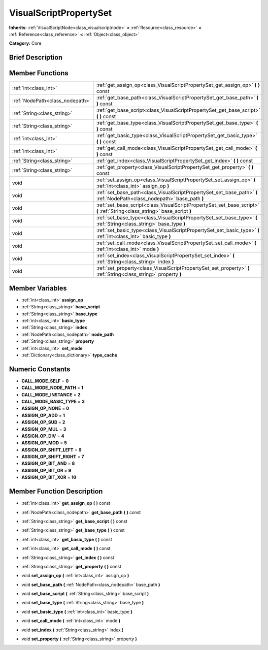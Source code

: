 .. Generated automatically by doc/tools/makerst.py in Godot's source tree.
.. DO NOT EDIT THIS FILE, but the VisualScriptPropertySet.xml source instead.
.. The source is found in doc/classes or modules/<name>/doc_classes.

.. _class_VisualScriptPropertySet:

VisualScriptPropertySet
=======================

**Inherits:** :ref:`VisualScriptNode<class_visualscriptnode>` **<** :ref:`Resource<class_resource>` **<** :ref:`Reference<class_reference>` **<** :ref:`Object<class_object>`

**Category:** Core

Brief Description
-----------------



Member Functions
----------------

+----------------------------------+-----------------------------------------------------------------------------------------------------------------------------+
| :ref:`int<class_int>`            | :ref:`get_assign_op<class_VisualScriptPropertySet_get_assign_op>`  **(** **)** const                                        |
+----------------------------------+-----------------------------------------------------------------------------------------------------------------------------+
| :ref:`NodePath<class_nodepath>`  | :ref:`get_base_path<class_VisualScriptPropertySet_get_base_path>`  **(** **)** const                                        |
+----------------------------------+-----------------------------------------------------------------------------------------------------------------------------+
| :ref:`String<class_string>`      | :ref:`get_base_script<class_VisualScriptPropertySet_get_base_script>`  **(** **)** const                                    |
+----------------------------------+-----------------------------------------------------------------------------------------------------------------------------+
| :ref:`String<class_string>`      | :ref:`get_base_type<class_VisualScriptPropertySet_get_base_type>`  **(** **)** const                                        |
+----------------------------------+-----------------------------------------------------------------------------------------------------------------------------+
| :ref:`int<class_int>`            | :ref:`get_basic_type<class_VisualScriptPropertySet_get_basic_type>`  **(** **)** const                                      |
+----------------------------------+-----------------------------------------------------------------------------------------------------------------------------+
| :ref:`int<class_int>`            | :ref:`get_call_mode<class_VisualScriptPropertySet_get_call_mode>`  **(** **)** const                                        |
+----------------------------------+-----------------------------------------------------------------------------------------------------------------------------+
| :ref:`String<class_string>`      | :ref:`get_index<class_VisualScriptPropertySet_get_index>`  **(** **)** const                                                |
+----------------------------------+-----------------------------------------------------------------------------------------------------------------------------+
| :ref:`String<class_string>`      | :ref:`get_property<class_VisualScriptPropertySet_get_property>`  **(** **)** const                                          |
+----------------------------------+-----------------------------------------------------------------------------------------------------------------------------+
| void                             | :ref:`set_assign_op<class_VisualScriptPropertySet_set_assign_op>`  **(** :ref:`int<class_int>` assign_op  **)**             |
+----------------------------------+-----------------------------------------------------------------------------------------------------------------------------+
| void                             | :ref:`set_base_path<class_VisualScriptPropertySet_set_base_path>`  **(** :ref:`NodePath<class_nodepath>` base_path  **)**   |
+----------------------------------+-----------------------------------------------------------------------------------------------------------------------------+
| void                             | :ref:`set_base_script<class_VisualScriptPropertySet_set_base_script>`  **(** :ref:`String<class_string>` base_script  **)** |
+----------------------------------+-----------------------------------------------------------------------------------------------------------------------------+
| void                             | :ref:`set_base_type<class_VisualScriptPropertySet_set_base_type>`  **(** :ref:`String<class_string>` base_type  **)**       |
+----------------------------------+-----------------------------------------------------------------------------------------------------------------------------+
| void                             | :ref:`set_basic_type<class_VisualScriptPropertySet_set_basic_type>`  **(** :ref:`int<class_int>` basic_type  **)**          |
+----------------------------------+-----------------------------------------------------------------------------------------------------------------------------+
| void                             | :ref:`set_call_mode<class_VisualScriptPropertySet_set_call_mode>`  **(** :ref:`int<class_int>` mode  **)**                  |
+----------------------------------+-----------------------------------------------------------------------------------------------------------------------------+
| void                             | :ref:`set_index<class_VisualScriptPropertySet_set_index>`  **(** :ref:`String<class_string>` index  **)**                   |
+----------------------------------+-----------------------------------------------------------------------------------------------------------------------------+
| void                             | :ref:`set_property<class_VisualScriptPropertySet_set_property>`  **(** :ref:`String<class_string>` property  **)**          |
+----------------------------------+-----------------------------------------------------------------------------------------------------------------------------+

Member Variables
----------------

- :ref:`int<class_int>` **assign_op**
- :ref:`String<class_string>` **base_script**
- :ref:`String<class_string>` **base_type**
- :ref:`int<class_int>` **basic_type**
- :ref:`String<class_string>` **index**
- :ref:`NodePath<class_nodepath>` **node_path**
- :ref:`String<class_string>` **property**
- :ref:`int<class_int>` **set_mode**
- :ref:`Dictionary<class_dictionary>` **type_cache**

Numeric Constants
-----------------

- **CALL_MODE_SELF** = **0**
- **CALL_MODE_NODE_PATH** = **1**
- **CALL_MODE_INSTANCE** = **2**
- **CALL_MODE_BASIC_TYPE** = **3**
- **ASSIGN_OP_NONE** = **0**
- **ASSIGN_OP_ADD** = **1**
- **ASSIGN_OP_SUB** = **2**
- **ASSIGN_OP_MUL** = **3**
- **ASSIGN_OP_DIV** = **4**
- **ASSIGN_OP_MOD** = **5**
- **ASSIGN_OP_SHIFT_LEFT** = **6**
- **ASSIGN_OP_SHIFT_RIGHT** = **7**
- **ASSIGN_OP_BIT_AND** = **8**
- **ASSIGN_OP_BIT_OR** = **9**
- **ASSIGN_OP_BIT_XOR** = **10**

Member Function Description
---------------------------

.. _class_VisualScriptPropertySet_get_assign_op:

- :ref:`int<class_int>`  **get_assign_op**  **(** **)** const

.. _class_VisualScriptPropertySet_get_base_path:

- :ref:`NodePath<class_nodepath>`  **get_base_path**  **(** **)** const

.. _class_VisualScriptPropertySet_get_base_script:

- :ref:`String<class_string>`  **get_base_script**  **(** **)** const

.. _class_VisualScriptPropertySet_get_base_type:

- :ref:`String<class_string>`  **get_base_type**  **(** **)** const

.. _class_VisualScriptPropertySet_get_basic_type:

- :ref:`int<class_int>`  **get_basic_type**  **(** **)** const

.. _class_VisualScriptPropertySet_get_call_mode:

- :ref:`int<class_int>`  **get_call_mode**  **(** **)** const

.. _class_VisualScriptPropertySet_get_index:

- :ref:`String<class_string>`  **get_index**  **(** **)** const

.. _class_VisualScriptPropertySet_get_property:

- :ref:`String<class_string>`  **get_property**  **(** **)** const

.. _class_VisualScriptPropertySet_set_assign_op:

- void  **set_assign_op**  **(** :ref:`int<class_int>` assign_op  **)**

.. _class_VisualScriptPropertySet_set_base_path:

- void  **set_base_path**  **(** :ref:`NodePath<class_nodepath>` base_path  **)**

.. _class_VisualScriptPropertySet_set_base_script:

- void  **set_base_script**  **(** :ref:`String<class_string>` base_script  **)**

.. _class_VisualScriptPropertySet_set_base_type:

- void  **set_base_type**  **(** :ref:`String<class_string>` base_type  **)**

.. _class_VisualScriptPropertySet_set_basic_type:

- void  **set_basic_type**  **(** :ref:`int<class_int>` basic_type  **)**

.. _class_VisualScriptPropertySet_set_call_mode:

- void  **set_call_mode**  **(** :ref:`int<class_int>` mode  **)**

.. _class_VisualScriptPropertySet_set_index:

- void  **set_index**  **(** :ref:`String<class_string>` index  **)**

.. _class_VisualScriptPropertySet_set_property:

- void  **set_property**  **(** :ref:`String<class_string>` property  **)**


